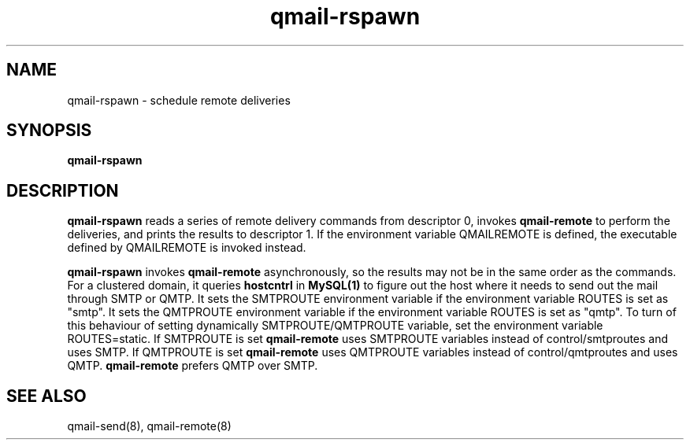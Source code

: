 .TH qmail-rspawn 8
.SH NAME
qmail-rspawn \- schedule remote deliveries
.SH SYNOPSIS
.B qmail-rspawn
.SH DESCRIPTION
.B qmail-rspawn
reads a series of remote delivery commands from descriptor 0,
invokes
.B qmail-remote
to perform the deliveries,
and prints the results to descriptor 1. If the environment variable QMAILREMOTE
is defined, the executable defined by QMAILREMOTE is invoked instead.

.B qmail-rspawn
invokes
.B qmail-remote
asynchronously,
so the results may not be in the same order as the commands. For a clustered domain, it queries
.B hostcntrl
in
.B MySQL(1)
to figure out the host where it needs to send out the mail through SMTP or QMTP. It sets the SMTPROUTE
environment variable if the environment variable ROUTES is set as "smtp". It sets the QMTPROUTE
environment variable if the environment variable ROUTES is set as "qmtp". To turn of this behaviour
of setting dynamically SMTPROUTE/QMTPROUTE variable, set the environment variable ROUTES=static.
If SMTPROUTE is set
.B
qmail-remote
uses SMTPROUTE variables instead of control/smtproutes and uses SMTP.
If QMTPROUTE is set
.B
qmail-remote
uses QMTPROUTE variables instead of control/qmtproutes and uses QMTP. \fBqmail-remote\fR prefers
QMTP over SMTP.
.SH "SEE ALSO"
qmail-send(8),
qmail-remote(8)
